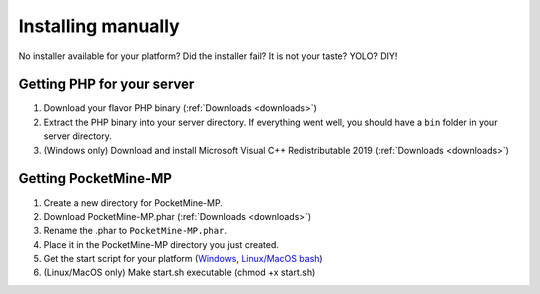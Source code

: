.. _installing-manually:

Installing manually
-------------------

No installer available for your platform? Did the installer fail? It is not your taste? YOLO? DIY!

Getting PHP for your server
~~~~~~~~~~~~~~~~~~~~~~~~~~~

1. Download your flavor PHP binary (:ref:`Downloads <downloads>`)
2. Extract the PHP binary into your server directory. If everything went well, you should have a ``bin`` folder in your server directory.
3. (Windows only) Download and install Microsoft Visual C++ Redistributable 2019 (:ref:`Downloads <downloads>`)

Getting PocketMine-MP
~~~~~~~~~~~~~~~~~~~~~

1. Create a new directory for PocketMine-MP.
2. Download PocketMine-MP.phar (:ref:`Downloads <downloads>`)
3. Rename the .phar to ``PocketMine-MP.phar``.
4. Place it in the PocketMine-MP directory you just created.
5. Get the start script for your platform (`Windows <https://github.com/pmmp/PocketMine-MP/releases/latest/download/start.cmd>`_, `Linux/MacOS bash <https://github.com/pmmp/PocketMine-MP/releases/latest/download/start.sh>`_)
6. (Linux/MacOS only) Make start.sh executable (chmod +x start.sh)


.. _GitHub: https://github.com/pmmp/pocketmine-mp/releases
.. _Crowdin: http://translate.pocketmine.net
.. _License: https://github.com/pmmp/pocketmine-mp/blob/master/LICENSE
